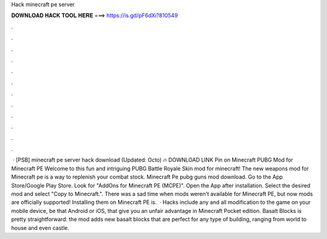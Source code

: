Hack minecraft pe server

𝐃𝐎𝐖𝐍𝐋𝐎𝐀𝐃 𝐇𝐀𝐂𝐊 𝐓𝐎𝐎𝐋 𝐇𝐄𝐑𝐄 ===> https://is.gd/pF6dXi?810549

.

.

.

.

.

.

.

.

.

.

.

.

 · [PSB] minecraft pe server hack download (Updated: Octo) 🔥 DOWNLOAD LINK Pin on Minecraft PUBG Mod for Minecraft PE Welcome to this fun and intriguing PUBG Battle Royale Skin mod for minecraft! The new weapons mod for Minecraft pe is a way to replenish your combat stock. Minecraft Pe pubg guns mod download. Go to the App Store/Google Play Store. Look for "AddOns for Minecraft PE (MCPE)". Open the App after installation. Select the desired mod and select "Copy to Minecraft.". There was a sad time when mods weren't available for Minecraft PE, but now mods are officially supported! Installing them on Minecraft PE is.  · Hacks include any and all modification to the game on your mobile device, be that Android or iOS, that give you an unfair advantage in Minecraft Pocket edition. Basalt Blocks is pretty straightforward: the mod adds new basalt blocks that are perfect for any type of building, ranging from world to house and even castle.